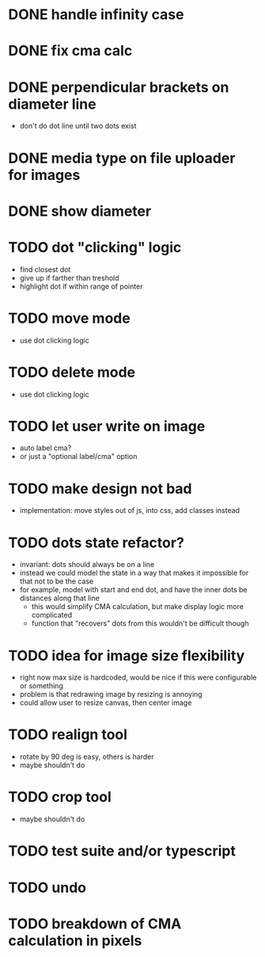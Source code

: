 * DONE handle infinity case
* DONE fix cma calc
* DONE perpendicular brackets on diameter line
- don't do dot line until two dots exist
* DONE media type on file uploader for images
* DONE show diameter
* TODO dot "clicking" logic
- find closest dot
- give up if farther than treshold
- highlight dot if within range of pointer
* TODO move mode
- use dot clicking logic
* TODO delete mode
- use dot clicking logic
* TODO let user write on image
- auto label cma?
- or just a "optional label/cma" option
* TODO make design not bad
- implementation: move styles out of js, into css, add classes instead
* TODO dots state refactor?
- invariant: dots should always be on a line
- instead we could model the state in a way that makes it impossible
  for that not to be the case
- for example, model with start and end dot, and have the inner dots be distances along that line
  - this would simplify CMA calculation, but make display logic more complicated
  - function that "recovers" dots from this wouldn't be difficult though
* TODO idea for image size flexibility
- right now max size is hardcoded, would be nice if this were configurable or something
- problem is that redrawing image by resizing is annoying
- could allow user to resize canvas, then center image
* TODO realign tool
- rotate by 90 deg is easy, others is harder
- maybe shouldn't do
* TODO crop tool
- maybe shouldn't do
* TODO test suite and/or typescript

* TODO undo
* TODO breakdown of CMA calculation in pixels
